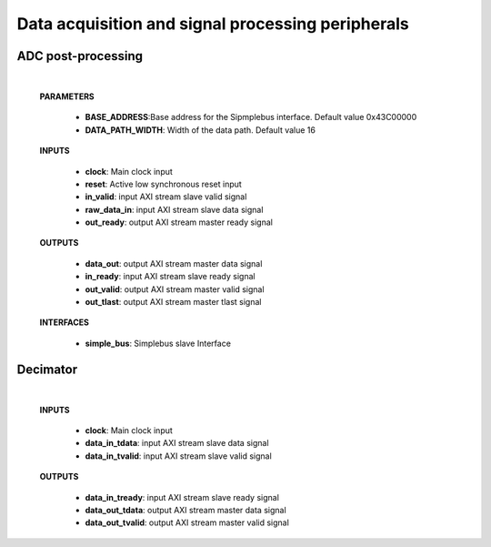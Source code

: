 ====================================================
Data acquisition and signal processing peripherals
====================================================

--------------------
ADC post-processing
--------------------

    .. image:: ../assets/ADCprocessing.svg

    |

    **PARAMETERS**

        - **BASE_ADDRESS**:Base address for the Sipmplebus interface. Default value 0x43C00000
        - **DATA_PATH_WIDTH**: Width of the data path. Default value 16

    **INPUTS**

        - **clock**: Main clock input
        - **reset**: Active low synchronous reset input
        - **in_valid**: input AXI stream slave valid signal
        - **raw_data_in**: input AXI stream slave data signal
        - **out_ready**: output AXI stream master ready signal


    **OUTPUTS**

        - **data_out**: output AXI stream master data signal
        - **in_ready**: input AXI stream slave ready signal
        - **out_valid**: output AXI stream master valid signal
        - **out_tlast**: output AXI stream master tlast signal

    **INTERFACES**

        - **simple_bus**: Simplebus slave Interface



----------
Decimator
----------

    .. image:: ../assets/Decimator.svg

    |

    **INPUTS**

        - **clock**: Main clock input
        - **data_in_tdata**: input AXI stream slave data signal
        - **data_in_tvalid**: input AXI stream slave valid signal

    **OUTPUTS**

        - **data_in_tready**: input AXI stream slave ready signal
        - **data_out_tdata**: output AXI stream master data signal
        - **data_out_tvalid**: output AXI stream master valid signal



